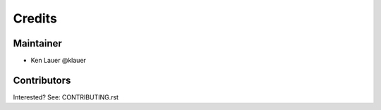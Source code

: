 =======
Credits
=======

Maintainer
----------

* Ken Lauer @klauer

Contributors
------------

Interested? See: CONTRIBUTING.rst
